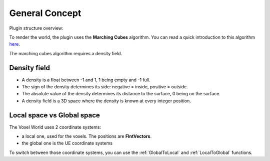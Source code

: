 General Concept
===============

Plugin structure overview:

.. image:: img/VoxelMain.svg

To render the world, the plugin uses the **Marching Cubes** algorithm.
You can read a quick introduction to this algorithm here_.

.. _here: http://paulbourke.net/geometry/polygonise/

The marching cubes algorithm requires a density field.


Density field
-------------

* A density is a float between -1 and 1, 1 being empty and -1 full. 
* The sign of the density determines its side: negative = inside, positive = outside.
* The absolute value of the density determines its distance to the surface, 0 being on the surface.
* A density field is a 3D space where the density is known at every integer position.

Local space vs Global space
---------------------------

The Voxel World uses 2 coordinate systems: 

* a local one, used for the voxels. The positions are **FIntVectors**.
* the global one is the UE coordinate systems

To switch between those coordinate systems, you can use the :ref:`GlobalToLocal` and :ref:`LocalToGlobal` functions.